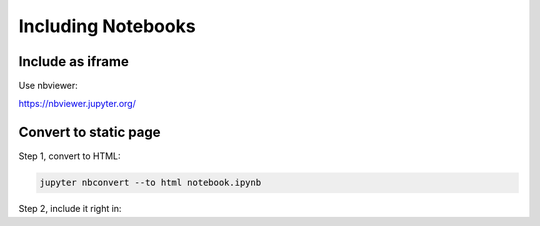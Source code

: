Including Notebooks
===================

Include as iframe
-----------------

Use nbviewer:

https://nbviewer.jupyter.org/

.. raw:: html

   <iframe width="700" height="500"
   src="https://nbviewer.jupyter.org/github/pvcraven/notebook_test/blob/main/source/test_notebook.ipynb">
   </iframe>

Convert to static page
----------------------

Step 1, convert to HTML:

.. code-block:: text

   jupyter nbconvert --to html notebook.ipynb

Step 2, include it right in:

.. raw:: html
   :file: test_notebook.html